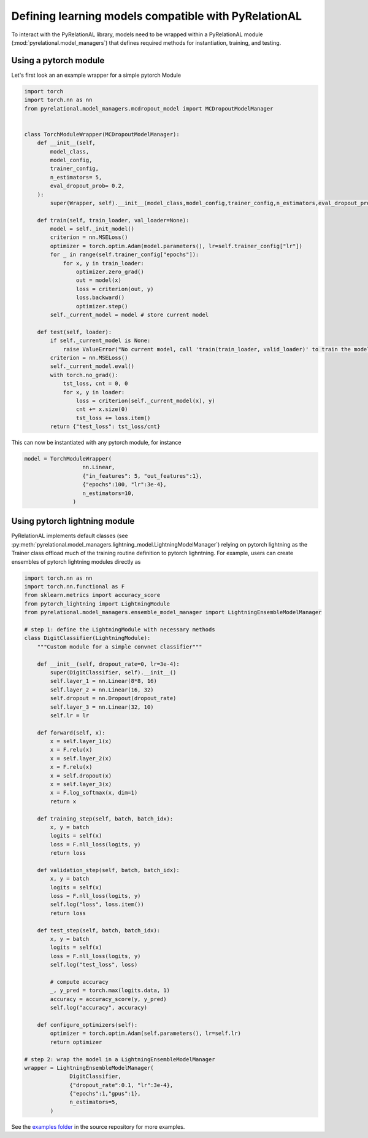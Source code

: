 .. _build your own model:

Defining learning models compatible with PyRelationAL
=====================================================

To interact with the PyRelationAL library, models need to be wrapped within a PyRelationAL module (:mod:`pyrelational.model_managers`)
that defines required methods for instantiation, training, and testing.



Using a pytorch module
______________________

Let's first look an an example wrapper for a simple pytorch Module

.. code-block:: python

   import torch
   import torch.nn as nn
   from pyrelational.model_managers.mcdropout_model import MCDropoutModelManager


   class TorchModuleWrapper(MCDropoutModelManager):
       def __init__(self,
           model_class,
           model_config,
           trainer_config,
           n_estimators= 5,
           eval_dropout_prob= 0.2,
       ):
           super(Wrapper, self).__init__(model_class,model_config,trainer_config,n_estimators,eval_dropout_prob)

       def train(self, train_loader, val_loader=None):
           model = self._init_model()
           criterion = nn.MSELoss()
           optimizer = torch.optim.Adam(model.parameters(), lr=self.trainer_config["lr"])
           for _ in range(self.trainer_config["epochs"]):
               for x, y in train_loader:
                   optimizer.zero_grad()
                   out = model(x)
                   loss = criterion(out, y)
                   loss.backward()
                   optimizer.step()
           self._current_model = model # store current model

       def test(self, loader):
           if self._current_model is None:
               raise ValueError("No current model, call 'train(train_loader, valid_loader)' to train the model first")
           criterion = nn.MSELoss()
           self._current_model.eval()
           with torch.no_grad():
               tst_loss, cnt = 0, 0
               for x, y in loader:
                   loss = criterion(self._current_model(x), y)
                   cnt += x.size(0)
                   tst_loss += loss.item()
           return {"test_loss": tst_loss/cnt}

This can now be instantiated with any pytorch module, for instance

.. code-block:: python

   model = TorchModuleWrapper(
                     nn.Linear,
                     {"in_features": 5, "out_features":1},
                     {"epochs":100, "lr":3e-4},
                     n_estimators=10,
                  )

Using pytorch lightning module
______________________________

PyRelationAL implements default classes (see :py:meth:`pyrelational.model_managers.lightning_model.LightningModelManager`) relying on
pytorch lightning as the Trainer class offload much of the training routine definition to pytorch lighntning.
For example, users can create ensembles of pytorch lightning modules directly as

.. code-block:: python

    import torch.nn as nn
    import torch.nn.functional as F
    from sklearn.metrics import accuracy_score
    from pytorch_lightning import LightningModule
    from pyrelational.model_managers.ensemble_model_manager import LightningEnsembleModelManager

    # step 1: define the LightningModule with necessary methods
    class DigitClassifier(LightningModule):
        """Custom module for a simple convnet classifier"""

        def __init__(self, dropout_rate=0, lr=3e-4):
            super(DigitClassifier, self).__init__()
            self.layer_1 = nn.Linear(8*8, 16)
            self.layer_2 = nn.Linear(16, 32)
            self.dropout = nn.Dropout(dropout_rate)
            self.layer_3 = nn.Linear(32, 10)
            self.lr = lr

        def forward(self, x):
            x = self.layer_1(x)
            x = F.relu(x)
            x = self.layer_2(x)
            x = F.relu(x)
            x = self.dropout(x)
            x = self.layer_3(x)
            x = F.log_softmax(x, dim=1)
            return x

        def training_step(self, batch, batch_idx):
            x, y = batch
            logits = self(x)
            loss = F.nll_loss(logits, y)
            return loss

        def validation_step(self, batch, batch_idx):
            x, y = batch
            logits = self(x)
            loss = F.nll_loss(logits, y)
            self.log("loss", loss.item())
            return loss

        def test_step(self, batch, batch_idx):
            x, y = batch
            logits = self(x)
            loss = F.nll_loss(logits, y)
            self.log("test_loss", loss)

            # compute accuracy
            _, y_pred = torch.max(logits.data, 1)
            accuracy = accuracy_score(y, y_pred)
            self.log("accuracy", accuracy)

        def configure_optimizers(self):
            optimizer = torch.optim.Adam(self.parameters(), lr=self.lr)
            return optimizer

    # step 2: wrap the model in a LightningEnsembleModelManager
    wrapper = LightningEnsembleModelManager(
                  DigitClassifier,
                  {"dropout_rate":0.1, "lr":3e-4},
                  {"epochs":1,"gpus":1},
                  n_estimators=5,
            )

See the `examples folder <https://github.com/RelationRx/pyrelational/examples>`_ in the source repository for more examples.
